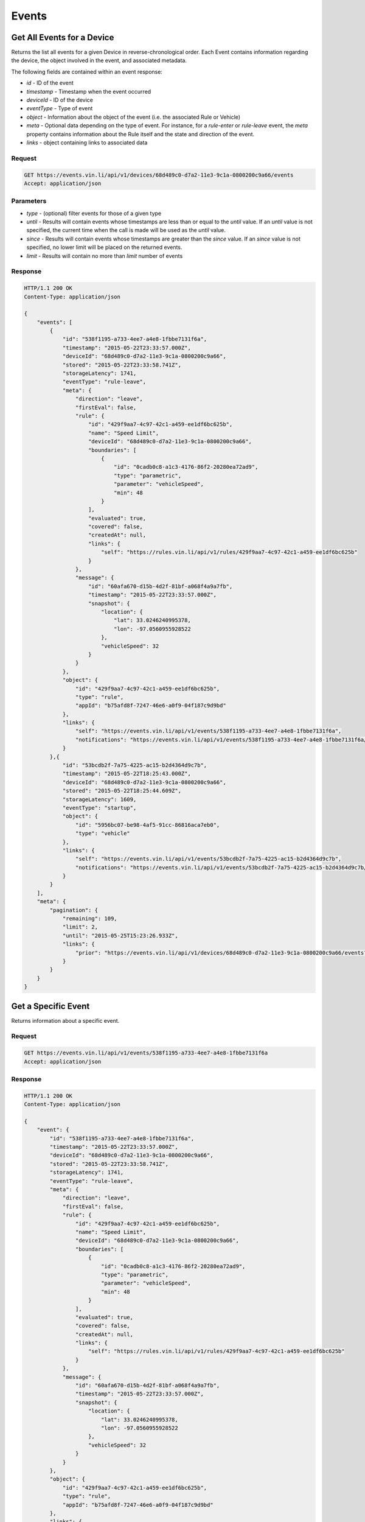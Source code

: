 Events
~~~~~~

Get All Events for a Device
``````````````````````````

Returns the list all events for a given Device in reverse-chronological order.  Each Event contains information regarding the device, the object involved in the event, and associated metadata.

The following fields are contained within an event response:

* `id` - ID of the event
* `timestamp` - Timestamp when the event occurred
* `deviceId` - ID of the device
* `eventType` - Type of event
* `object` - Information about the object of the event (i.e. the associated Rule or Vehicle)
* `meta` - Optional data depending on the type of event.  For instance, for a `rule-enter` or `rule-leave` event, the `meta` property contains information about the Rule itself and the state and direction of the event.
* `links` - object containing links to associated data


Request
+++++++

.. code-block:: json

      GET https://events.vin.li/api/v1/devices/68d489c0-d7a2-11e3-9c1a-0800200c9a66/events
      Accept: application/json


Parameters
++++++++++

* `type` - (optional) filter events for those of a given type
* `until` - Results will contain events whose timestamps are less than or equal to the `until` value. If an `until` value is not specified, the current time when the call is made will be used as the `until` value.
* `since` - Results will contain events whose timestamps are greater than the `since` value. If an `since` value is not specified, no lower limit will be placed on the returned events.
* `limit` - Results will contain no more than `limit` number of events


Response
++++++++

.. code-block:: json

      HTTP/1.1 200 OK
      Content-Type: application/json

      {
          "events": [
              {
                  "id": "538f1195-a733-4ee7-a4e8-1fbbe7131f6a",
                  "timestamp": "2015-05-22T23:33:57.000Z",
                  "deviceId": "68d489c0-d7a2-11e3-9c1a-0800200c9a66",
                  "stored": "2015-05-22T23:33:58.741Z",
                  "storageLatency": 1741,
                  "eventType": "rule-leave",
                  "meta": {
                      "direction": "leave",
                      "firstEval": false,
                      "rule": {
                          "id": "429f9aa7-4c97-42c1-a459-ee1df6bc625b",
                          "name": "Speed Limit",
                          "deviceId": "68d489c0-d7a2-11e3-9c1a-0800200c9a66",
                          "boundaries": [
                              {
                                  "id": "0cadb0c8-a1c3-4176-86f2-20280ea72ad9",
                                  "type": "parametric",
                                  "parameter": "vehicleSpeed",
                                  "min": 48
                              }
                          ],
                          "evaluated": true,
                          "covered": false,
                          "createdAt": null,
                          "links": {
                              "self": "https://rules.vin.li/api/v1/rules/429f9aa7-4c97-42c1-a459-ee1df6bc625b"
                          }
                      },
                      "message": {
                          "id": "60afa670-d15b-4d2f-81bf-a068f4a9a7fb",
                          "timestamp": "2015-05-22T23:33:57.000Z",
                          "snapshot": {
                              "location": {
                                  "lat": 33.0246240995378,
                                  "lon": -97.0560955928522
                              },
                              "vehicleSpeed": 32
                          }
                      }
                  },
                  "object": {
                      "id": "429f9aa7-4c97-42c1-a459-ee1df6bc625b",
                      "type": "rule",
                      "appId": "b75afd8f-7247-46e6-a0f9-04f187c9d9bd"
                  },
                  "links": {
                      "self": "https://events.vin.li/api/v1/events/538f1195-a733-4ee7-a4e8-1fbbe7131f6a",
                      "notifications": "https://events.vin.li/api/v1/events/538f1195-a733-4ee7-a4e8-1fbbe7131f6a/notifications"
                  }
              },{
                  "id": "53bcdb2f-7a75-4225-ac15-b2d4364d9c7b",
                  "timestamp": "2015-05-22T18:25:43.000Z",
                  "deviceId": "68d489c0-d7a2-11e3-9c1a-0800200c9a66",
                  "stored": "2015-05-22T18:25:44.609Z",
                  "storageLatency": 1609,
                  "eventType": "startup",
                  "object": {
                      "id": "5956bc07-be98-4af5-91cc-86816aca7eb0",
                      "type": "vehicle"
                  },
                  "links": {
                      "self": "https://events.vin.li/api/v1/events/53bcdb2f-7a75-4225-ac15-b2d4364d9c7b",
                      "notifications": "https://events.vin.li/api/v1/events/53bcdb2f-7a75-4225-ac15-b2d4364d9c7b/notifications"
                  }
              }
          ],
          "meta": {
              "pagination": {
                  "remaining": 109,
                  "limit": 2,
                  "until": "2015-05-25T15:23:26.933Z",
                  "links": {
                      "prior": "https://events.vin.li/api/v1/devices/68d489c0-d7a2-11e3-9c1a-0800200c9a66/events?until=2015-05-22T20%3A13%3A49.999Z"
                  }
              }
          }
      }


Get a Specific Event
````````````````````

Returns information about a specific event.


Request
+++++++

.. code-block:: json

      GET https://events.vin.li/api/v1/events/538f1195-a733-4ee7-a4e8-1fbbe7131f6a
      Accept: application/json


Response
++++++++

.. code-block:: json

      HTTP/1.1 200 OK
      Content-Type: application/json

      {
          "event": {
              "id": "538f1195-a733-4ee7-a4e8-1fbbe7131f6a",
              "timestamp": "2015-05-22T23:33:57.000Z",
              "deviceId": "68d489c0-d7a2-11e3-9c1a-0800200c9a66",
              "stored": "2015-05-22T23:33:58.741Z",
              "storageLatency": 1741,
              "eventType": "rule-leave",
              "meta": {
                  "direction": "leave",
                  "firstEval": false,
                  "rule": {
                      "id": "429f9aa7-4c97-42c1-a459-ee1df6bc625b",
                      "name": "Speed Limit",
                      "deviceId": "68d489c0-d7a2-11e3-9c1a-0800200c9a66",
                      "boundaries": [
                          {
                              "id": "0cadb0c8-a1c3-4176-86f2-20280ea72ad9",
                              "type": "parametric",
                              "parameter": "vehicleSpeed",
                              "min": 48
                          }
                      ],
                      "evaluated": true,
                      "covered": false,
                      "createdAt": null,
                      "links": {
                          "self": "https://rules.vin.li/api/v1/rules/429f9aa7-4c97-42c1-a459-ee1df6bc625b"
                      }
                  },
                  "message": {
                      "id": "60afa670-d15b-4d2f-81bf-a068f4a9a7fb",
                      "timestamp": "2015-05-22T23:33:57.000Z",
                      "snapshot": {
                          "location": {
                              "lat": 33.0246240995378,
                              "lon": -97.0560955928522
                          },
                          "vehicleSpeed": 32
                      }
                  }
              },
              "object": {
                  "id": "429f9aa7-4c97-42c1-a459-ee1df6bc625b",
                  "type": "rule",
                  "appId": "b75afd8f-7247-46e6-a0f9-04f187c9d9bd"
              },
              "links": {
                  "self": "https://events.vin.li/api/v1/events/538f1195-a733-4ee7-a4e8-1fbbe7131f6a",
                  "notifications": "https://events.vin.li/api/v1/events/538f1195-a733-4ee7-a4e8-1fbbe7131f6a/notifications"
              }
          }
      }
